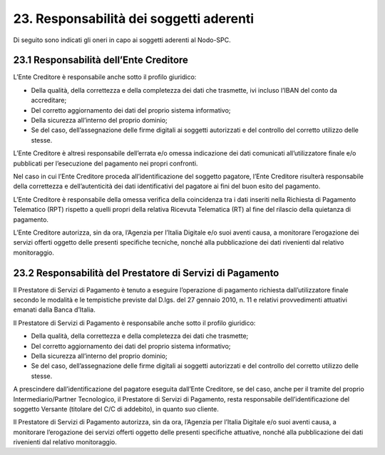 23. Responsabilità dei soggetti aderenti
========================================

Di seguito sono indicati gli oneri in capo ai soggetti aderenti al
Nodo-SPC.

23.1 Responsabilità dell’Ente Creditore
---------------------------------------

L’Ente Creditore è responsabile anche sotto il profilo giuridico:

-  Della qualità, della correttezza e della completezza dei dati che
   trasmette, ivi incluso l’IBAN del conto da accreditare;

-  Del corretto aggiornamento dei dati del proprio sistema informativo;

-  Della sicurezza all’interno del proprio dominio;

-  Se del caso, dell’assegnazione delle firme digitali ai soggetti
   autorizzati e del controllo del corretto utilizzo delle stesse.

L’Ente Creditore è altresì responsabile dell’errata e/o omessa
indicazione dei dati comunicati all’utilizzatore finale e/o pubblicati
per l’esecuzione del pagamento nei propri confronti.

Nel caso in cui l’Ente Creditore proceda all’identificazione del
soggetto pagatore, l’Ente Creditore risulterà responsabile della
correttezza e dell’autenticità dei dati identificativi del pagatore ai
fini del buon esito del pagamento.

L’Ente Creditore è responsabile della omessa verifica della coincidenza
tra i dati inseriti nella Richiesta di Pagamento Telematico (RPT)
rispetto a quelli propri della relativa Ricevuta Telematica (RT) al fine
del rilascio della quietanza di pagamento.

L’Ente Creditore autorizza, sin da ora, l’Agenzia per l’Italia Digitale
e/o suoi aventi causa, a monitorare l’erogazione dei servizi offerti
oggetto delle presenti specifiche tecniche, nonché alla pubblicazione
dei dati rivenienti dal relativo monitoraggio.

23.2 Responsabilità del Prestatore di Servizi di Pagamento
----------------------------------------------------------

Il Prestatore di Servizi di Pagamento è tenuto a eseguire l’operazione
di pagamento richiesta dall’utilizzatore finale secondo le modalità e le
tempistiche previste dal D.lgs. del 27 gennaio 2010, n. 11 e relativi
provvedimenti attuativi emanati dalla Banca d’Italia.

Il Prestatore di Servizi di Pagamento è responsabile anche sotto il
profilo giuridico:

-  Della qualità, della correttezza e della completezza dei dati che
   trasmette;

-  Del corretto aggiornamento dei dati del proprio sistema informativo;

-  Della sicurezza all’interno del proprio dominio;

-  Se del caso, dell’assegnazione delle firme digitali ai soggetti
   autorizzati e del controllo del corretto utilizzo delle stesse.

A prescindere dall’identificazione del pagatore eseguita dall’Ente
Creditore, se del caso, anche per il tramite del proprio
Intermediario/Partner Tecnologico, il Prestatore di Servizi di
Pagamento, resta responsabile dell’identificazione del soggetto Versante
(titolare del C/C di addebito), in quanto suo cliente.

Il Prestatore di Servizi di Pagamento autorizza, sin da ora, l’Agenzia
per l’Italia Digitale e/o suoi aventi causa, a monitorare l’erogazione
dei servizi offerti oggetto delle presenti specifiche attuative, nonché
alla pubblicazione dei dati rivenienti dal relativo monitoraggio.
